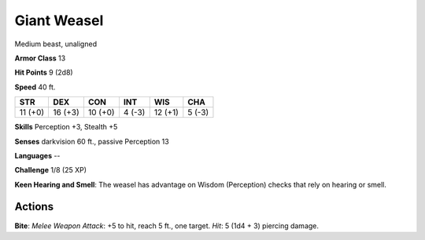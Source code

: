 
.. _srd:giant-weasel:

Giant Weasel
------------

Medium beast, unaligned

**Armor Class** 13

**Hit Points** 9 (2d8)

**Speed** 40 ft.

+-----------+-----------+-----------+----------+-----------+----------+
| STR       | DEX       | CON       | INT      | WIS       | CHA      |
+===========+===========+===========+==========+===========+==========+
| 11 (+0)   | 16 (+3)   | 10 (+0)   | 4 (-3)   | 12 (+1)   | 5 (-3)   |
+-----------+-----------+-----------+----------+-----------+----------+

**Skills** Perception +3, Stealth +5

**Senses** darkvision 60 ft., passive Perception 13

**Languages** --

**Challenge** 1/8 (25 XP)

**Keen Hearing and Smell**: The weasel has advantage on Wisdom
(Perception) checks that rely on hearing or smell.

Actions
~~~~~~~~~~~~~~~~~~~~~~~~~~~~~~~~~

**Bite**: *Melee Weapon Attack*: +5 to hit, reach 5 ft., one target.
*Hit*: 5 (1d4 + 3) piercing damage.
